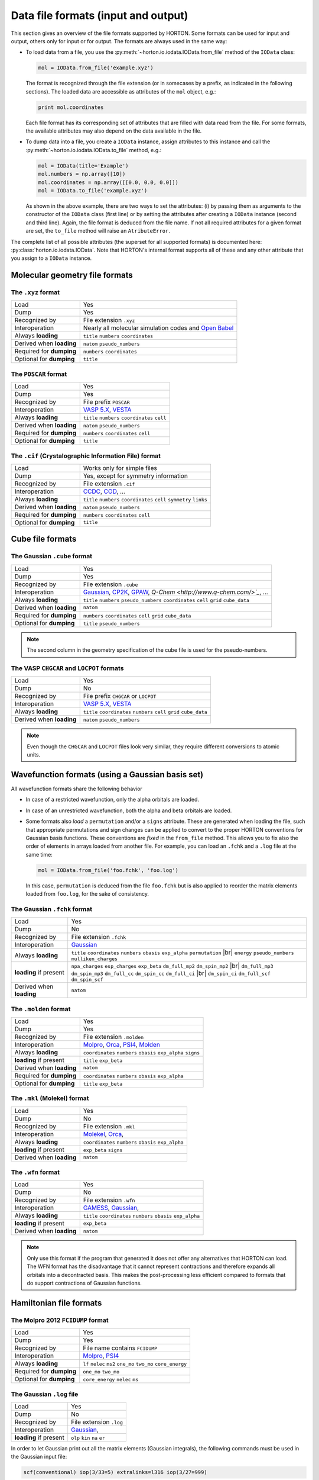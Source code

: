 ..
    : HORTON: Helpful Open-source Research TOol for N-fermion systems.
    : Copyright (C) 2011-2015 The HORTON Development Team
    :
    : This file is part of HORTON.
    :
    : HORTON is free software; you can redistribute it and/or
    : modify it under the terms of the GNU General Public License
    : as published by the Free Software Foundation; either version 3
    : of the License, or (at your option) any later version.
    :
    : HORTON is distributed in the hope that it will be useful,
    : but WITHOUT ANY WARRANTY; without even the implied warranty of
    : MERCHANTABILITY or FITNESS FOR A PARTICULAR PURPOSE.  See the
    : GNU General Public License for more details.
    :
    : You should have received a copy of the GNU General Public License
    : along with this program; if not, see <http://www.gnu.org/licenses/>
    :
    : --

.. _ref_file_formats:

Data file formats (input and output)
####################################

.. |br| raw:: html

   <br />

This section gives an overview of the file formats supported by HORTON. Some
formats can be used for input and output, others only for input or for output.
The formats are always used in the same way:

* To load data from a file, you use the
  :py:meth:`~horton.io.iodata.IOData.from_file` method of the ``IOData``
  class:

  .. code-block:: python

    mol = IOData.from_file('example.xyz')

  The format is recognized through the file extension (or in somecases by a
  prefix, as indicated in the following sections). The loaded data are
  accessible as attributes of the ``mol`` object, e.g.:

  .. code-block:: python

    print mol.coordinates

  Each file format has its corresponding set of attributes that are filled with
  data read from the file. For some formats, the available attributes may also
  depend on the data available in the file.

* To dump data into a file, you create a ``IOData`` instance, assign
  attributes to this instance and call the
  :py:meth:`~horton.io.iodata.IOData.to_file` method, e.g.:

  .. code-block:: python

    mol = IOData(title='Example')
    mol.numbers = np.array([10])
    mol.coordinates = np.array([[0.0, 0.0, 0.0]])
    mol = IOData.to_file('example.xyz')

  As shown in the above example, there are two ways to set the attributes: (i)
  by passing them as arguments to the constructor of the ``IOData`` class
  (first line) or by setting the attributes after creating a ``IOData``
  instance (second and third line). Again, the file format is deduced from the
  file name. If not all required attributes for a given format are set, the
  ``to_file`` method will raise an ``AtributeError``.

The complete list of all possible attributes (the superset for all supported
formats) is documented here: :py:class:`horton.io.iodata.IOData`. Note that
HORTON's internal format supports all of these and any other attribute that you
assign to a ``IOData`` instance.


.. _ref_file_formats_geo:

Molecular geometry file formats
===============================


The ``.xyz`` format
-------------------

======================== =======================================================
Load                     Yes
Dump                     Yes
Recognized by            File extension ``.xyz``
Interoperation           Nearly all molecular simulation codes and `Open Babel <http://openbabel.org/>`_
Always **loading**       ``title`` ``numbers`` ``coordinates``
Derived when **loading** ``natom`` ``pseudo_numbers``
Required for **dumping** ``numbers`` ``coordinates``
Optional for **dumping** ``title``
======================== =======================================================


The ``POSCAR`` format
---------------------

======================== =======================================================
Load                     Yes
Dump                     Yes
Recognized by            File prefix ``POSCAR``
Interoperation           `VASP 5.X <https://www.vasp.at/>`_, `VESTA <http://jp-minerals.org/vesta/en/>`_
Always **loading**       ``title`` ``numbers`` ``coordinates`` ``cell``
Derived when **loading** ``natom`` ``pseudo_numbers``
Required for **dumping** ``numbers`` ``coordinates`` ``cell``
Optional for **dumping** ``title``
======================== =======================================================


The ``.cif`` (Crystalographic Information File) format
------------------------------------------------------

======================== =======================================================
Load                     Works only for simple files
Dump                     Yes, except for symmetry information
Recognized by            File extension ``.cif``
Interoperation           `CCDC <http://www.ccdc.cam.ac.uk/pages/Home.aspx>`_, `COD <http://www.crystallography.net/>`_, ...
Always **loading**       ``title`` ``numbers`` ``coordinates`` ``cell`` ``symmetry`` ``links``
Derived when **loading** ``natom`` ``pseudo_numbers``
Required for **dumping** ``numbers`` ``coordinates`` ``cell``
Optional for **dumping** ``title``
======================== =======================================================


.. _ref_file_formats_cube:

Cube file formats
=================

The Gaussian ``.cube`` format
-----------------------------

======================== =======================================================
Load                     Yes
Dump                     Yes
Recognized by            File extension ``.cube``
Interoperation           `Gaussian <http://www.gaussian.com/>`_, `CP2K <http://www.cp2k.org/>`_, `GPAW <https://wiki.fysik.dtu.dk/gpaw/>`_, `Q-Chem <http://www.q-chem.com/>`_`, ...
Always **loading**       ``title`` ``numbers`` ``pseudo_numbers`` ``coordinates`` ``cell`` ``grid`` ``cube_data``
Derived when **loading** ``natom``
Required for **dumping** ``numbers``  ``coordinates`` ``cell`` ``grid`` ``cube_data``
Optional for **dumping** ``title`` ``pseudo_numbers``
======================== =======================================================

.. note::

    The second column in the geometry specification of the cube file is used
    for the pseudo-numbers.

The VASP ``CHGCAR`` and ``LOCPOT`` formats
------------------------------------------

======================== =======================================================
Load                     Yes
Dump                     No
Recognized by            File prefix ``CHGCAR`` or ``LOCPOT``
Interoperation           `VASP 5.X <https://www.vasp.at/>`_, `VESTA <http://jp-minerals.org/vesta/en/>`_
Always **loading**       ``title`` ``coordinates`` ``numbers`` ``cell`` ``grid`` ``cube_data``
Derived when **loading** ``natom`` ``pseudo_numbers``
======================== =======================================================

.. note::

    Even though the ``CHGCAR`` and ``LOCPOT`` files look very similar, they
    require different conversions to atomic units.


.. _ref_file_formats_wfn:

Wavefunction formats (using a Gaussian basis set)
=================================================

All wavefunction formats share the following behavior

* In case of a restricted wavefunction, only the alpha orbitals are loaded.
* In case of an unrestricted wavefunction, both the alpha and beta orbitals are
  loaded.
* Some formats also `load` a ``permutation`` and/or a ``signs`` attribute. These are
  generated when loading the file, such that appropriate permutations and sign changes can be
  applied to convert to the proper HORTON conventions for Gaussian basis
  functions. These conventions are `fixed` in the ``from_file`` method. This
  allows you to fix also the order of elements in arrays loaded from another
  file. For example, you can load an ``.fchk`` and a ``.log`` file at the same
  time:

  .. code-block:: python

        mol = IOData.from_file('foo.fchk', 'foo.log')

  In this case, ``permutation`` is deduced from the file ``foo.fchk`` but is
  also applied to reorder the matrix elements loaded from ``foo.log``, for the
  sake of consistency.


The Gaussian ``.fchk`` format
-----------------------------

======================== =======================================================
Load                     Yes
Dump                     No
Recognized by            File extension ``.fchk``
Interoperation           `Gaussian <http://www.gaussian.com/>`_
Always **loading**       ``title`` ``coordinates`` ``numbers`` ``obasis`` ``exp_alpha`` ``permutation`` |br|
                         ``energy`` ``pseudo_numbers`` ``mulliken_charges``
**loading** if present   ``npa_charges`` ``esp_charges`` ``exp_beta`` ``dm_full_mp2`` ``dm_spin_mp2`` |br|
                         ``dm_full_mp3`` ``dm_spin_mp3`` ``dm_full_cc`` ``dm_spin_cc`` ``dm_full_ci`` |br|
                         ``dm_spin_ci`` ``dm_full_scf`` ``dm_spin_scf``
Derived when **loading** ``natom``
======================== =======================================================


The ``.molden`` format
----------------------

======================== =======================================================
Load                     Yes
Dump                     Yes
Recognized by            File extension ``.molden``
Interoperation           `Molpro <https://www.molpro.net/>`_,
                         `Orca <https://orcaforum.cec.mpg.de/>`_,
                         `PSI4 <http://www.psicode.org/>`_,
                         `Molden <http://www.cmbi.ru.nl/molden/>`_
Always **loading**       ``coordinates`` ``numbers`` ``obasis`` ``exp_alpha`` ``signs``
**loading** if present   ``title`` ``exp_beta``
Derived when **loading** ``natom``
Required for **dumping** ``coordinates`` ``numbers`` ``obasis`` ``exp_alpha``
Optional for **dumping** ``title`` ``exp_beta``
======================== =======================================================


The ``.mkl`` (Molekel) format
-----------------------------

======================== =======================================================
Load                     Yes
Dump                     No
Recognized by            File extension ``.mkl``
Interoperation           `Molekel <http://ugovaretto.github.io/molekel/wiki/pmwiki.php/Main/HomePage.html>`_,
                         `Orca <https://orcaforum.cec.mpg.de/>`_,
Always **loading**       ``coordinates`` ``numbers`` ``obasis`` ``exp_alpha``
**loading** if present   ``exp_beta`` ``signs``
Derived when **loading** ``natom``
======================== =======================================================


The ``.wfn`` format
-------------------

======================== =======================================================
Load                     Yes
Dump                     No
Recognized by            File extension ``.wfn``
Interoperation           `GAMESS <http://www.msg.ameslab.gov/gamess/>`_,
                         `Gaussian <http://www.gaussian.com/>`_,
Always **loading**       ``title`` ``coordinates`` ``numbers`` ``obasis`` ``exp_alpha``
**loading** if present   ``exp_beta``
Derived when **loading** ``natom``
======================== =======================================================

.. note ::

    Only use this format if the program that generated it does not offer any
    alternatives that HORTON can load. The WFN format has the disadvantage that
    it cannot represent contractions and therefore expands all orbitals into
    a decontracted basis. This makes the post-processing less efficient compared
    to formats that do support contractions of Gaussian functions.


.. _ref_file_formats_ham:

Hamiltonian file formats
========================


The Molpro 2012 ``FCIDUMP`` format
----------------------------------

======================== =======================================================
Load                     Yes
Dump                     Yes
Recognized by            File name contains ``FCIDUMP``
Interoperation           `Molpro <https://www.molpro.net/>`_,
                         `PSI4 <http://www.psicode.org/>`_
Always **loading**       ``lf`` ``nelec`` ``ms2`` ``one_mo`` ``two_mo`` ``core_energy``
Required for **dumping** ``one_mo`` ``two_mo``
Optional for **dumping** ``core_energy`` ``nelec`` ``ms``
======================== =======================================================


The Gaussian ``.log`` file
--------------------------

======================== =======================================================
Load                     Yes
Dump                     No
Recognized by            File extension ``.log``
Interoperation           `Gaussian <http://www.gaussian.com/>`_,
**loading** if present   ``olp`` ``kin`` ``na`` ``er``
======================== =======================================================

In order to let Gaussian print out all the matrix elements (Gaussian integrals),
the following commands must be used in the Gaussian input file:

.. code-block:: text

    scf(conventional) iop(3/33=5) extralinks=l316 iop(3/27=999)

Just keep in mind that this feature in Gaussian only works for a low number of
basis functions. The ``FCIDUMP`` files generated with Molpro or PSI4 are more
reliable and also have the advantage that all integrals are stored in double
precision.


.. _ref_file_formats_internal:

HORTON's internal file format
=============================

The internal HDF5-based format of HORTON is effectively a superset of all
formats listed above. Moreover, the user is free to store any additional data
not covered by the file formats above. Many (not all) Python data types can
dumped into the internal format:

* ``int``

* ``float``

* ``str``

* Any NumPy array

* Classes in the HORTON library that have a ``to_hdf5`` and ``from_hdf5``
  method. For example: ``AtomicGridSpec``, ``BeckeMolGrid``, ``Cell``,
  ``CubicSpline``, ``ESPCost``, ``GBasis``, ``GOBasis``, ``Symmetry``,
  ``UniformGrid`` and all classes in the package ``horton.matrix``

* A dictionary with strings as keys and any mixture of the above data types as
  values.

======================== =======================================================
Load                     Yes
Dump                     Yes
Recognized by            File extension ``.h5``
Interoperation           Custom scripts. Archiving of data generated with any other code.
**loading** when present Any attribute
Optional for **dumping** Any attribute with the right type
======================== =======================================================

